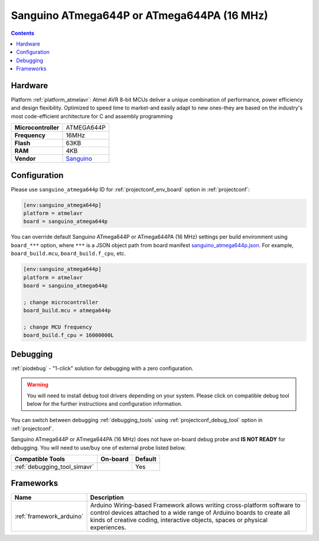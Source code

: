 ..  Copyright (c) 2014-present PlatformIO <contact@platformio.org>
    Licensed under the Apache License, Version 2.0 (the "License");
    you may not use this file except in compliance with the License.
    You may obtain a copy of the License at
       http://www.apache.org/licenses/LICENSE-2.0
    Unless required by applicable law or agreed to in writing, software
    distributed under the License is distributed on an "AS IS" BASIS,
    WITHOUT WARRANTIES OR CONDITIONS OF ANY KIND, either express or implied.
    See the License for the specific language governing permissions and
    limitations under the License.

.. _board_atmelavr_sanguino_atmega644p:

Sanguino ATmega644P or ATmega644PA (16 MHz)
===========================================

.. contents::

Hardware
--------

Platform :ref:`platform_atmelavr`: Atmel AVR 8-bit MCUs deliver a unique combination of performance, power efficiency and design flexibility. Optimized to speed time to market-and easily adapt to new ones-they are based on the industry's most code-efficient architecture for C and assembly programming

.. list-table::

  * - **Microcontroller**
    - ATMEGA644P
  * - **Frequency**
    - 16MHz
  * - **Flash**
    - 63KB
  * - **RAM**
    - 4KB
  * - **Vendor**
    - `Sanguino <https://github.com/Lauszus/Sanguino?utm_source=platformio.org&utm_medium=docs>`__


Configuration
-------------

Please use ``sanguino_atmega644p`` ID for :ref:`projectconf_env_board` option in :ref:`projectconf`:

.. code-block:: ini

  [env:sanguino_atmega644p]
  platform = atmelavr
  board = sanguino_atmega644p

You can override default Sanguino ATmega644P or ATmega644PA (16 MHz) settings per build environment using
``board_***`` option, where ``***`` is a JSON object path from
board manifest `sanguino_atmega644p.json <https://github.com/platformio/platform-atmelavr/blob/master/boards/sanguino_atmega644p.json>`_. For example,
``board_build.mcu``, ``board_build.f_cpu``, etc.

.. code-block:: ini

  [env:sanguino_atmega644p]
  platform = atmelavr
  board = sanguino_atmega644p

  ; change microcontroller
  board_build.mcu = atmega644p

  ; change MCU frequency
  board_build.f_cpu = 16000000L

Debugging
---------

:ref:`piodebug` - "1-click" solution for debugging with a zero configuration.

.. warning::
    You will need to install debug tool drivers depending on your system.
    Please click on compatible debug tool below for the further
    instructions and configuration information.

You can switch between debugging :ref:`debugging_tools` using
:ref:`projectconf_debug_tool` option in :ref:`projectconf`.

Sanguino ATmega644P or ATmega644PA (16 MHz) does not have on-board debug probe and **IS NOT READY** for debugging. You will need to use/buy one of external probe listed below.

.. list-table::
  :header-rows:  1

  * - Compatible Tools
    - On-board
    - Default
  * - :ref:`debugging_tool_simavr`
    - 
    - Yes

Frameworks
----------
.. list-table::
    :header-rows:  1

    * - Name
      - Description

    * - :ref:`framework_arduino`
      - Arduino Wiring-based Framework allows writing cross-platform software to control devices attached to a wide range of Arduino boards to create all kinds of creative coding, interactive objects, spaces or physical experiences.